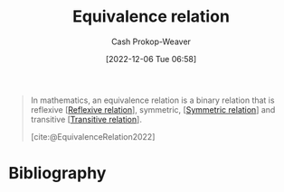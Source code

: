 :PROPERTIES:
:ID:       c9e0ef8d-dace-4826-8d45-83605f4ec7e2
:ROAM_REFS: [cite:@EquivalenceRelation2022]
:LAST_MODIFIED: [2023-12-16 Sat 13:55]
:END:
#+title: Equivalence relation
#+hugo_custom_front_matter: :slug "c9e0ef8d-dace-4826-8d45-83605f4ec7e2"
#+author: Cash Prokop-Weaver
#+date: [2022-12-06 Tue 06:58]
#+filetags: :concept:
#+begin_quote
In mathematics, an equivalence relation is a binary relation that is reflexive [[[id:48d05562-111f-4e9a-b005-013d54d4419e][Reflexive relation]]], symmetric, [[[id:bc7c3e81-4498-43dd-9f65-b2c0e0cbf521][Symmetric relation]]] and transitive [[[id:57d94e2b-f842-483e-bcdb-c4d8e91a6ab5][Transitive relation]]].

[cite:@EquivalenceRelation2022]
#+end_quote

* Flashcards :noexport:
** Definition (Math) :fc:
:PROPERTIES:
:ID:       86a9c5c6-8c16-421a-bfeb-6944c9f3be89
:ANKI_NOTE_ID: 1640627860972
:FC_CREATED: 2021-12-27T17:57:40Z
:FC_TYPE:  double
:END:
:REVIEW_DATA:
| position | ease | box | interval | due                  |
|----------+------+-----+----------+----------------------|
| back     | 2.65 |  10 |   399.43 | 2024-04-20T00:25:09Z |
| front    | 1.90 |   3 |     6.00 | 2023-12-22T21:55:41Z |
:END:

[[id:c9e0ef8d-dace-4826-8d45-83605f4ec7e2][Equivalence relation]]

*** Back
A binary relation that is [[id:48d05562-111f-4e9a-b005-013d54d4419e][reflexive]], [[id:bc7c3e81-4498-43dd-9f65-b2c0e0cbf521][symmetric]] and [[id:57d94e2b-f842-483e-bcdb-c4d8e91a6ab5][transitive]].

*** Extra
Eg: "is equal to"

*** Source
[cite:@EquivalenceRelation2022]
* Bibliography
#+print_bibliography:
